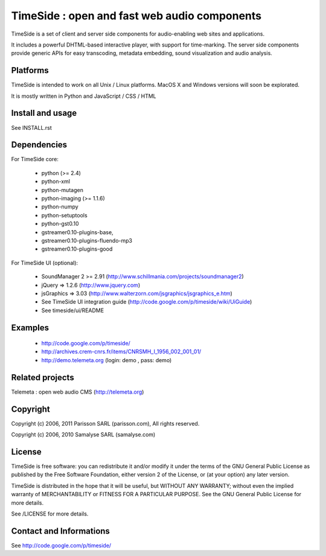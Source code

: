 ==============================================
TimeSide : open and fast web audio components
==============================================

TimeSide is a set of client and server side components for audio-enabling web sites and applications.

It includes a powerful DHTML-based interactive player, with support for time-marking.
The server side components provide generic APIs for easy transcoding, metadata embedding,
sound visualization and audio analysis.


Platforms
=========

TimeSide is intended to work on all Unix / Linux platforms.
MacOS X and Windows versions will soon be explorated.

It is mostly written in Python and JavaScript / CSS / HTML


Install and usage
==================

See INSTALL.rst


Dependencies
============

For TimeSide core:

  * python (>= 2.4)
  * python-xml
  * python-mutagen
  * python-imaging (>= 1.1.6)
  * python-numpy
  * python-setuptools
  * python-gst0.10
  * gstreamer0.10-plugins-base,
  * gstreamer0.10-plugins-fluendo-mp3
  * gstreamer0.10-plugins-good

For TimeSide UI (optional):

 * SoundManager 2 >= 2.91 (http://www.schillmania.com/projects/soundmanager2)
 * jQuery => 1.2.6 (http://www.jquery.com)
 * jsGraphics => 3.03 (http://www.walterzorn.com/jsgraphics/jsgraphics_e.htm)
 
 * See TimeSide UI integration guide (http://code.google.com/p/timeside/wiki/UiGuide)
 * See timeside/ui/README


Examples
========

 * http://code.google.com/p/timeside/
 * http://archives.crem-cnrs.fr/items/CNRSMH_I_1956_002_001_01/
 * http://demo.telemeta.org (login: demo , pass: demo) 


Related projects
=================

Telemeta : open web audio CMS (http://telemeta.org)


Copyright
=========

Copyright (c) 2006, 2011 Parisson SARL (parisson.com),
All rights reserved.

Copyright (c) 2006, 2010 Samalyse SARL (samalyse.com)


License
=======

TimeSide is free software: you can redistribute it and/or modify
it under the terms of the GNU General Public License as published by
the Free Software Foundation, either version 2 of the License, or
(at your option) any later version.

TimeSide is distributed in the hope that it will be useful,
but WITHOUT ANY WARRANTY; without even the implied warranty of
MERCHANTABILITY or FITNESS FOR A PARTICULAR PURPOSE.  See the
GNU General Public License for more details.

See /LICENSE for more details.


Contact and Informations
========================

See http://code.google.com/p/timeside/
